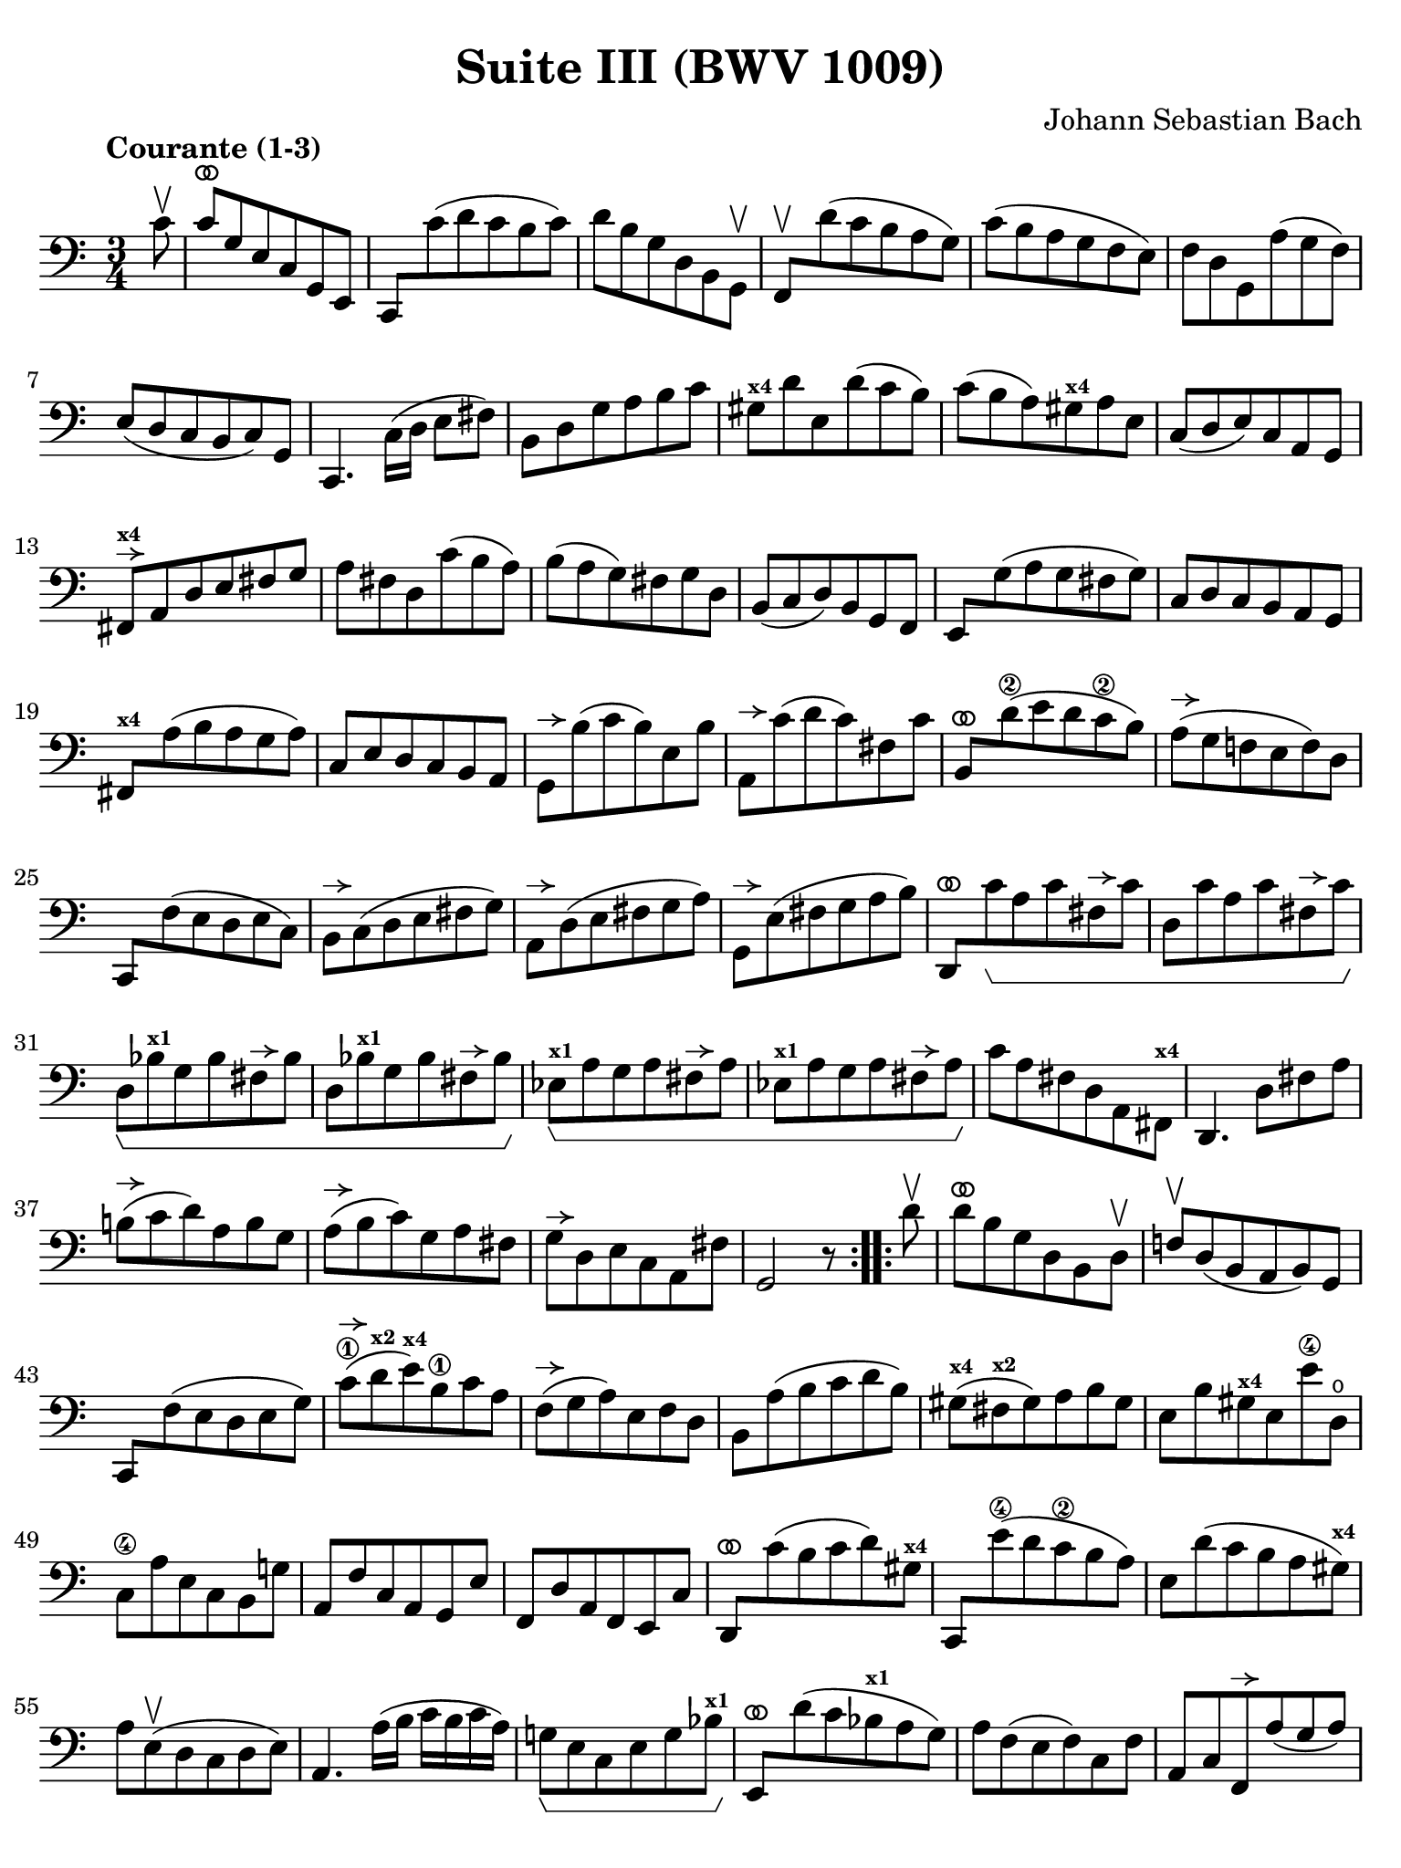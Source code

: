 #(set-global-staff-size 21)

\version "2.24.1"

\header {
  title = "Suite III (BWV 1009)"
  composer = "Johann Sebastian Bach"
  tagline  = ""
}

\language "italiano"

% iPad Pro 12.9

\paper {
  paper-width  = 195\mm
  paper-height = 260\mm
  indent = #0
  page-count = #2
  line-width = #184
  print-page-number = ##f
  ragged-last-bottom = ##t
  ragged-bottom = ##f
%  ragged-last = ##t
}

% \phrasingSlurDashed
% \SlurDashed
% \slurSolid

allongerUne = \markup {
  \center-column {
    \combine
    \draw-line #'(-2 . 0)
    \arrow-head #X #RIGHT ##f
  }
}

allongerTrois = \markup {
  \center-column {
    \combine
    \draw-line #'(-6 . 0)
    \arrow-head #X #RIGHT ##f
  }
}

ringsps = #"
  0.15 setlinewidth
  0.9 0.6 moveto
  0.4 0.6 0.5 0 361 arc
  stroke
  1.0 0.6 0.5 0 361 arc
  stroke
  "

vibrato = \markup {
  \with-dimensions #'(-0.2 . 1.6) #'(0 . 1.2)
  \postscript #ringsps
}

startModernBarre =
#(define-event-function (fretnum partial)
   (number? number?)
    #{
      \tweak bound-details.left.text
        \markup
          \teeny \concat {
          #(format #f "~@r" fretnum)
          \hspace #.2
          \lower #.3 \small \bold \fontsize #-2 #(number->string partial)
          \hspace #.5
        }
      \tweak font-size -1
      \tweak font-shape #'upright
      \tweak style #'dashed-line
      \tweak dash-fraction #0.3
      \tweak dash-period #1
      \tweak bound-details.left.stencil-align-dir-y #0.35
      \tweak bound-details.left.padding 2.5 % was 0.25
      \tweak bound-details.left.attach-dir -1
      \tweak bound-details.left-broken.text ##f
      \tweak bound-details.left-broken.attach-dir -1
      %% adjust the numeric values to fit your needs:
      \tweak bound-details.left-broken.padding 0.5 %% was 1.5
      \tweak bound-details.right-broken.padding 0
      \tweak bound-details.right.padding 0.25
      \tweak bound-details.right.attach-dir 2
      \tweak bound-details.right-broken.text ##f
      \tweak bound-details.right.text
        \markup
          \with-dimensions #'(0 . 0) #'(-.3 . 0) %% was (0 . -1)
          \draw-line #'(0 . -1)
      \startTextSpan
   #})

stopBarre = \stopTextSpan

% Analysis brackets under the staff

\layout {
  \context {
    \Voice
    \consists "Horizontal_bracket_engraver"
  }
}

\score {
  \new Staff {
    \override Hairpin.to-barline = ##f
    \override Beam.auto-knee-gap = #2
    \override Parentheses.padding = #0.1
    \override Parentheses.font-size = #-1
    \override BreathingSign.text = \markup {
      \translate #'(-1.75 . 1.6)
      \musicglyph "scripts.rcomma"
    }

    \tempo "Courante (1-3)"
    \time 3/4
    \key do \major
    \clef "bass"

    \repeat volta 2 {
    | \partial 8 do'8\upbow
    | do'8^\vibrato sol8 mi8 do8 sol,8 mi,8
    | do,8 do'8( re'8 do'8 si8 do'8)
    | re'8 si8 sol8 re8 si,8 sol,8\upbow
    | fa,8\upbow re'8( do'8 si8 la8 sol8)
    | do'8( si8 la8 sol8 fa8 mi8)
    | fa8 re8 sol,8 la8( sol8 fa8)
    | mi8( re8 do8 si,8 do8) sol,8
    | do,4. \stemDown do16( re16 mi8 fad8) \stemNeutral
    | si,8 re8 sol8 la8 si8 do'8
    | sold8^\markup{\bold\teeny x4} re'8 mi8 re'8( do'8 si8)
    | do'8( si8 la8) sold8^\markup{\bold\teeny x4} la8 mi8
    | do8( re8 mi8) do8 la,8 sol,8
    | fad,8^\allongerUne^\markup{\bold\teeny x4} la,8 re8 mi8 fad8 sol8
    | la8 fad8 re8 do'8( si8 la8)
    | si8( la8 sol8) fad8 sol8 re8
    | si,8( do8 re8) si,8 sol,8 fa,8
    | mi,8 sol8( la8 sol8 fad8 sol8)
    | do8 re8 do8 si,8 la,8 sol,8
    | fad,8^\markup{\bold\teeny x4} la8( si8 la8 sol8 la8)
    | do8 mi8 re8 do8 si,8 la,8
    | sol,8^\allongerUne si8( do'8 si8) mi8 si8
    | la,8^\allongerUne do'8( re'8 do'8) fad8 do'8
    | si,8^\vibrato re'8(\2 mi'8 re'8 do'8\2 si8)
    | la8(^\allongerUne sol8 fa!8 mi8 fa8) re8
    | do,8 fa8( mi8 re8 mi8 do8)
    | si,8^\allongerUne do8( re8 mi8 fad8 sol8)
    | la,8^\allongerUne re8( mi8 fad8 sol8 la8)
    | sol,8^\allongerUne mi8( fad8 sol8 la8 si8)
    | re,8^\vibrato do'8\startGroup la8 do'8 fad8^\allongerUne do'8
    | re8 do'8 la8 do'8 fad8^\allongerUne do'8 \stopGroup
    | re8\startGroup sib8^\markup{\bold\teeny x1} sol8 sib8 fad8^\allongerUne sib8
    | re8 sib8^\markup{\bold\teeny x1} sol8 sib8 fad8^\allongerUne sib8 \stopGroup
    | mib8^\markup{\bold\teeny x1}\startGroup la8 sol8 la8 fad8^\allongerUne la8
    | mib8^\markup{\bold\teeny x1} la8 sol8 la8 fad8^\allongerUne la8 \stopGroup
    | do'8 la8 fad8 re8 la,8 fad,8^\markup{\bold\teeny x4}
    | re,4. re8 fad8 la8
    | si!8(^\allongerUne do'8 re'8) la8 si8 sol8
    | la8(^\allongerUne si8 do'8) sol8 la8 fad8
    | sol8^\allongerUne re8 mi8 do8 la,8 fad8
    | sol,2 r8
    }    
    
    \repeat volta 2 {
    | \partial 8 re'8\upbow
    | re'8^\vibrato si8 sol8 re8 si,8 re8\upbow
    | fa!8\upbow re8( si,8 la,8 si,8) sol,8
    | do,8 fa8( mi8 re8 mi8 sol8)
    | do'8(\1^\allongerUne re'8^\markup{\bold\teeny x2} mi'8)^\markup{\bold\teeny x4} si8\1 do'8 la8
    | fa8(^\allongerUne sol8 la8) mi8 fa8 re8
    | si,8 la8( si8 do'8 re'8 si8)
    | sold8(^\markup{\bold\teeny x4} fad8^\markup{\bold\teeny x2} sold8) la8 si8 sold8
    | mi8 si8 sold8^\markup{\bold\teeny x4} mi8 mi'8\4 re8\open
    | do8\4 la8 mi8 do8 si,8 sol!8
    | la,8 fa8 do8 la,8 sol,8 mi8
    | fa,8 re8 la,8 fa,8 mi,8 do8
    | re,8^\vibrato do'8( si8 do'8 re'8) sold8^\markup{\bold\teeny x4}
    | do,8 mi'8(\4 re'8 do'8\2 si8 la8)
    | mi8 re'8( do'8 si8 la8 sold8)^\markup{\bold\teeny x4}
    | la8 mi8(\upbow re8 do8 re8 mi8)
    | la,4. la16( si16 do'16 si16 do'16 la16)
    | sol!8\startGroup mi8 do8 mi8 sol8 sib8^\markup{\bold\teeny x1}\stopGroup
    | mi,8^\vibrato re'8( do'8 sib8^\markup{\bold\teeny x1} la8 sol8)
    | la8 fa8( mi8 fa8) do8 fa8
    | la,8 do8 fa,8^\allongerUne la8( sol8 la8)
    | sib8(^\markup{\bold\teeny x1} la8 sol8) fa8 mi8 sol8
    | dod8^\markup{\bold\teeny x4} mi8 sol,8 sib,8( la,8 sol,8)
    | fa,8( mi,8 fa,8) sol,8 la,8 fa,8
    | re,8 fa,8 la,8 re8( mi8 fa8)
    | sold,8^\markup{\bold\teeny x1}^\allongerUne fa8( mi8 re8 do8 si,!8)
    | la,8^\allongerUne do8 fa8 la8 fa8 re8
    | si,8^\allongerUne la8( sol!8 fa8 mi8 re8)
    | do8^\allongerUne mi8 la8 do'8 la8 fa8
    | re8^\allongerUne do'8( si8 la8 sol8 fa8)
    | mi8^\allongerUne sol8 do'8 mi'8\4 do'8\2 la8
    | fa8^\allongerUne mi'8(\4 re'8 do'8\2 si8 la8)
    | si8 re'8 si8 sol8 re8 si,8
    | sol,8\startGroup^\allongerUne fa8 re8 fa8 si,8^\allongerUne fa8
    | sol,8^\allongerUne fa8 re8 fa8 si,8^\allongerUne fa8\stopGroup
    | sol,8\startGroup^\allongerUne mib8^\markup{\bold\teeny x1} do8 mib8 si,8^\allongerUne mib8
    | sol,8^\allongerUne mib8^\markup{\bold\teeny x1} do8 mib8 si,8^\allongerUne mib8\stopGroup
    | lab,8^\markup{\bold\teeny x1}\startGroup^\allongerUne re8 do8 re8 si,8^\allongerUne re8
    | lab,8^\markup{\bold\teeny x1}^\allongerUne re8 do8 re8 si,8^\allongerUne re8\stopGroup
    | fa8 sol,8 si,8 re8 fa8 si8
    | re'4. do'8 si8 la8
    | sol8(^\allongerTrois fa8 mi8) sol8 fa8 re8
    | mi8(^\allongerTrois re8 do8) mi8 re8 si,8
    | do8_\markup{\small\italic "ritenuto"} sol8 la8 fa8 re8 si8
    | <<do'2 mi2 sol,2 do,2>> r8
    }
  }
}

